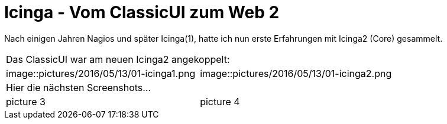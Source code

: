 = Icinga - Vom ClassicUI zum Web 2
:published_at: 2016-05-13
:hp-tags: monitoring, icinga2
:linkattrs:
:toc: macro
:toc-title: Inhalt

Nach einigen Jahren Nagios und später Icinga(1), hatte ich nun erste Erfahrungen mit Icinga2 (Core) gesammelt.


[cols="<,>", frame="none", grid="none"]
|===

2+| Das ClassicUI war am neuen Icinga2 angekoppelt:

| image::pictures/2016/05/13/01-icinga1.png
| image::pictures/2016/05/13/01-icinga2.png

2+| Hier die nächsten Screenshots...

| picture 3
| picture 4

|===
